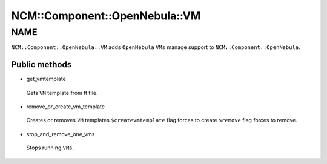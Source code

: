 
#################################
NCM\::Component\::OpenNebula\::VM
#################################


****
NAME
****


``NCM::Component::OpenNebula::VM`` adds ``OpenNebula`` ``VMs``
manage support to ``NCM::Component::OpenNebula``.

Public methods
==============



- get_vmtemplate
 
 Gets ``VM`` template from tt file.
 


- remove_or_create_vm_template
 
 Creates or removes ``VM`` templates
 ``$createvmtemplate`` flag forces to create
 ``$remove`` flag forces to remove.
 


- stop_and_remove_one_vms
 
 Stops running ``VMs``.
 



